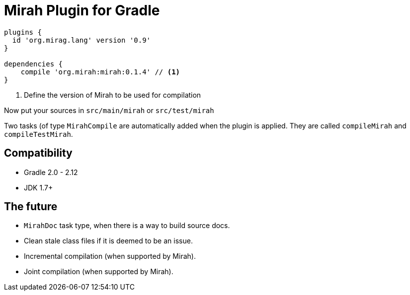 = Mirah Plugin for Gradle


[source,groovy]
----
plugins {
  id 'org.mirag.lang' version '0.9'
}

dependencies {
    compile 'org.mirah:mirah:0.1.4' // <1>
}
----
<1> Define the version of Mirah to be used for compilation

Now put your sources in `src/main/mirah` or `src/test/mirah`

Two tasks (of type `MirahCompile` are automatically added when the plugin is applied. They are called `compileMirah` and
`compileTestMirah`.

== Compatibility

* Gradle 2.0 - 2.12
* JDK 1.7+

== The future

* `MirahDoc` task type, when there is a way to build source docs.
* Clean stale class files if it is deemed to be an issue.
* Incremental compilation (when supported by Mirah).
* Joint compilation (when supported by Mirah).
